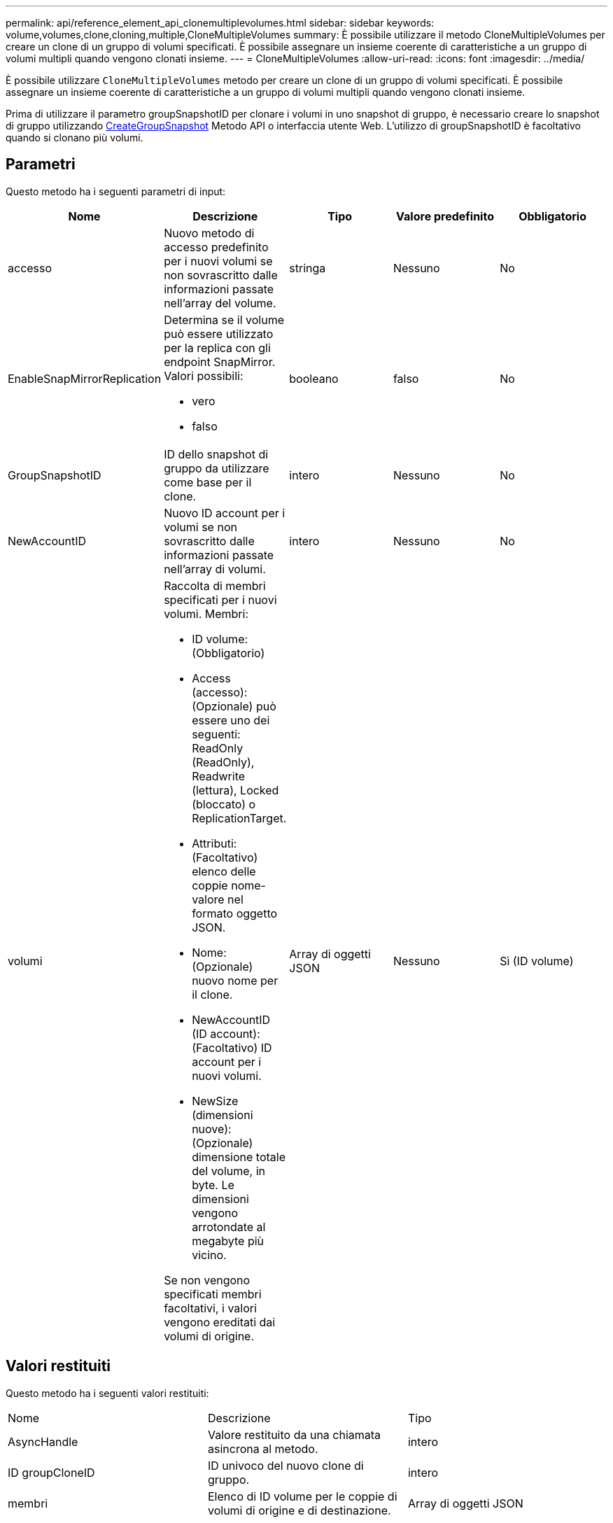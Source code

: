 ---
permalink: api/reference_element_api_clonemultiplevolumes.html 
sidebar: sidebar 
keywords: volume,volumes,clone,cloning,multiple,CloneMultipleVolumes 
summary: È possibile utilizzare il metodo CloneMultipleVolumes per creare un clone di un gruppo di volumi specificati. È possibile assegnare un insieme coerente di caratteristiche a un gruppo di volumi multipli quando vengono clonati insieme. 
---
= CloneMultipleVolumes
:allow-uri-read: 
:icons: font
:imagesdir: ../media/


[role="lead"]
È possibile utilizzare `CloneMultipleVolumes` metodo per creare un clone di un gruppo di volumi specificati. È possibile assegnare un insieme coerente di caratteristiche a un gruppo di volumi multipli quando vengono clonati insieme.

Prima di utilizzare il parametro groupSnapshotID per clonare i volumi in uno snapshot di gruppo, è necessario creare lo snapshot di gruppo utilizzando xref:reference_element_api_creategroupsnapshot.adoc[CreateGroupSnapshot] Metodo API o interfaccia utente Web. L'utilizzo di groupSnapshotID è facoltativo quando si clonano più volumi.



== Parametri

Questo metodo ha i seguenti parametri di input:

|===
| Nome | Descrizione | Tipo | Valore predefinito | Obbligatorio 


 a| 
accesso
 a| 
Nuovo metodo di accesso predefinito per i nuovi volumi se non sovrascritto dalle informazioni passate nell'array del volume.
 a| 
stringa
 a| 
Nessuno
 a| 
No



 a| 
EnableSnapMirrorReplication
 a| 
Determina se il volume può essere utilizzato per la replica con gli endpoint SnapMirror. Valori possibili:

* vero
* falso

 a| 
booleano
 a| 
falso
 a| 
No



 a| 
GroupSnapshotID
 a| 
ID dello snapshot di gruppo da utilizzare come base per il clone.
 a| 
intero
 a| 
Nessuno
 a| 
No



 a| 
NewAccountID
 a| 
Nuovo ID account per i volumi se non sovrascritto dalle informazioni passate nell'array di volumi.
 a| 
intero
 a| 
Nessuno
 a| 
No



 a| 
volumi
 a| 
Raccolta di membri specificati per i nuovi volumi. Membri:

* ID volume: (Obbligatorio)
* Access (accesso): (Opzionale) può essere uno dei seguenti: ReadOnly (ReadOnly), Readwrite (lettura), Locked (bloccato) o ReplicationTarget.
* Attributi: (Facoltativo) elenco delle coppie nome-valore nel formato oggetto JSON.
* Nome: (Opzionale) nuovo nome per il clone.
* NewAccountID (ID account): (Facoltativo) ID account per i nuovi volumi.
* NewSize (dimensioni nuove): (Opzionale) dimensione totale del volume, in byte. Le dimensioni vengono arrotondate al megabyte più vicino.


Se non vengono specificati membri facoltativi, i valori vengono ereditati dai volumi di origine.
 a| 
Array di oggetti JSON
 a| 
Nessuno
 a| 
Sì (ID volume)

|===


== Valori restituiti

Questo metodo ha i seguenti valori restituiti:

|===


| Nome | Descrizione | Tipo 


 a| 
AsyncHandle
 a| 
Valore restituito da una chiamata asincrona al metodo.
 a| 
intero



 a| 
ID groupCloneID
 a| 
ID univoco del nuovo clone di gruppo.
 a| 
intero



 a| 
membri
 a| 
Elenco di ID volume per le coppie di volumi di origine e di destinazione.
 a| 
Array di oggetti JSON

|===


== Esempio di richiesta

Le richieste per questo metodo sono simili all'esempio seguente:

[listing]
----
{
   "method": "CloneMultipleVolumes",
   "params": {
       "volumes": [
           {
              "volumeID": 5
              "name":"foxhill",
              "access":"readOnly"
              },
           {
              "volumeID": 18
              },
           {
             "volumeID": 20
              }
     ]
   },
   "id": 1
}
----


== Esempio di risposta

Questo metodo restituisce una risposta simile all'esempio seguente:

[listing]
----
{
  "id": 1,
  "result": {
    "asyncHandle": 12,
    "groupCloneID": 4,
    "members": [
     {
      "srcVolumeID": 5,
      "volumeID": 29
     },
     {
      "srcVolumeID": 18,
      "volumeID": 30
     },
     {
      "srcVolumeID": 20,
      "volumeID": 31
      }
    ]
  }
}
----


== Novità dalla versione

9,6
